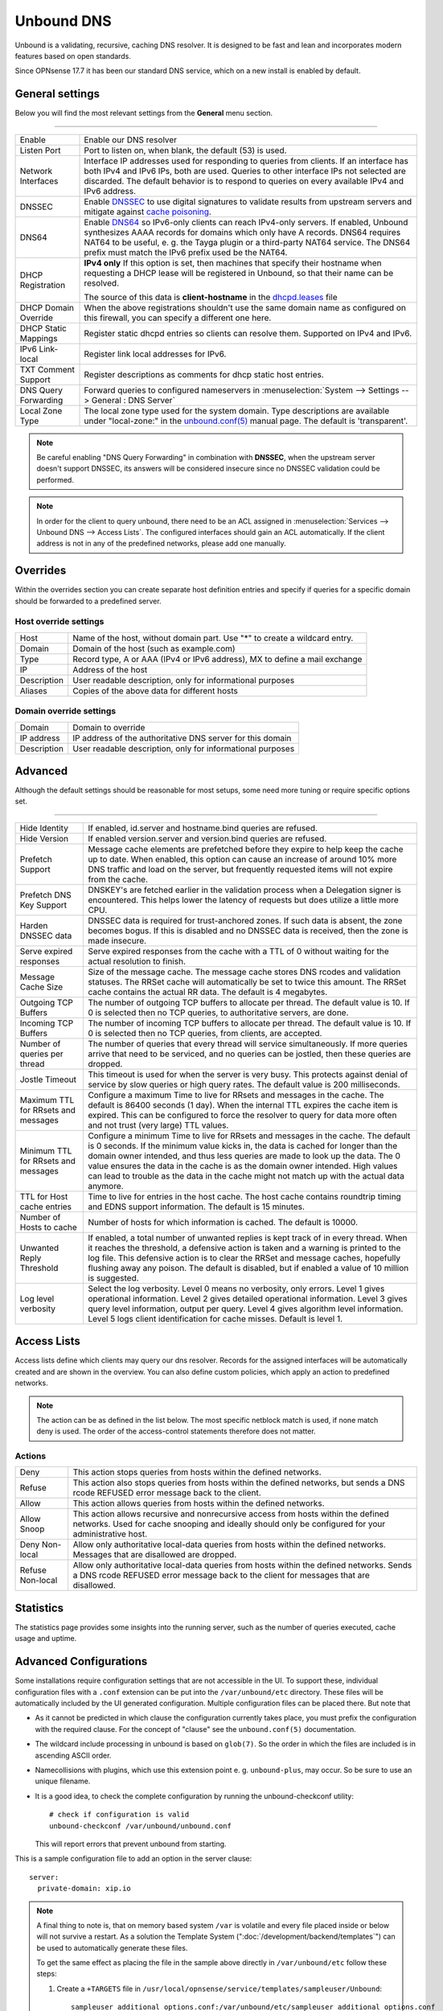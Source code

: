 ==============
Unbound DNS
==============

Unbound is a validating, recursive, caching DNS resolver. It is designed to be fast and lean and incorporates modern features based on open standards.

Since OPNsense 17.7 it has been our standard DNS service, which on a new install is enabled by default.


-------------------------
General settings
-------------------------

Below you will find the most relevant settings from the **General** menu section.

=====================================================================================================================

====================================  ===============================================================================
Enable                                Enable our DNS resolver
Listen Port                           Port to listen on, when blank, the default (53) is used.
Network Interfaces                    Interface IP addresses used for responding to queries from clients.
                                      If an interface has both IPv4 and IPv6 IPs, both are used.
                                      Queries to other interface IPs not selected are discarded.
                                      The default behavior is to respond to queries on every
                                      available IPv4 and IPv6 address.
DNSSEC                                Enable `DNSSEC <https://en.wikipedia.org/wiki/Domain_Name_System_Security_Extensions>`__
                                      to use digital signatures to validate results from upstream servers and mitigate
                                      against `cache poisoning <https://en.wikipedia.org/wiki/DNS_spoofing>`__.
DNS64                                 Enable `DNS64 <https://en.wikipedia.org/wiki/IPv6_transition_mechanism#DNS64>`__
                                      so IPv6-only clients can reach IPv4-only servers. If enabled, Unbound synthesizes
                                      AAAA records for domains which only have A records. DNS64 requires NAT64 to be
                                      useful, e. g. the Tayga plugin or a third-party NAT64 service. The DNS64 prefix
                                      must match the IPv6 prefix used be the NAT64.
DHCP Registration                     **IPv4 only** If this option is set, then machines that specify their hostname
                                      when requesting a DHCP lease will be registered in Unbound,
                                      so that their name can be resolved.

                                      The source of this data is **client-hostname** in the
                                      `dhcpd.leases <https://www.freebsd.org/cgi/man.cgi?query=dhcpd.leases>`__ file

DHCP Domain Override                  When the above registrations shouldn't use the same domain name as configured
                                      on this firewall, you can specify a different one here.
DHCP Static Mappings                  Register static dhcpd entries so clients can resolve them. Supported on IPv4 and
                                      IPv6.
IPv6 Link-local                       Register link local addresses for IPv6.
TXT Comment Support                   Register descriptions as comments for dhcp static host entries.
DNS Query Forwarding                  Forward queries to configured nameservers in
                                      :menuselection:`System --> Settings --> General : DNS Server`
Local Zone Type                       The local zone type used for the system domain.
                                      Type descriptions are available under "local-zone:" in the
                                      `unbound.conf(5) <https://nlnetlabs.nl/documentation/unbound/unbound.conf/>`__
                                      manual page. The default is 'transparent'.
====================================  ===============================================================================


.. Note::

    Be careful enabling "DNS Query Forwarding" in combination with **DNSSEC**, when the upstream server doesn't support
    DNSSEC, its answers will be considered insecure since no DNSSEC validation could be performed.

.. Note::

    In order for the client to query unbound, there need to be an ACL assigned in
    :menuselection:`Services --> Unbound DNS --> Access Lists`. The configured interfaces should gain an ACL automatically.
    If the client address is not in any of the predefined networks, please add one manually.


-------------------------
Overrides
-------------------------

Within the overrides section you can create separate host definition entries and specify if queries for a specific
domain should be forwarded to a predefined server.

**Host override settings**
=====================================================================================================================

====================================  ===============================================================================
Host                                  Name of the host, without domain part. Use "*" to create a wildcard entry.
Domain                                Domain of the host (such as example.com)
Type                                  Record type, A or AAA (IPv4 or IPv6 address), MX to define a mail exchange
IP                                    Address of the host
Description                           User readable description, only for informational purposes
Aliases                               Copies of the above data for different hosts
====================================  ===============================================================================

**Domain override settings**
=====================================================================================================================

====================================  ===============================================================================
Domain                                Domain to override
IP address                            IP address of the authoritative DNS server for this domain
Description                           User readable description, only for informational purposes
====================================  ===============================================================================


-------------------------
Advanced
-------------------------

Although the default settings should be reasonable for most setups, some need more tuning or require specific options
set.

=====================================================================================================================

====================================  ===============================================================================
Hide Identity                         If enabled, id.server and hostname.bind queries are refused.
Hide Version                          If enabled version.server and version.bind queries are refused.
Prefetch Support                      Message cache elements are prefetched before they expire to help keep the
                                      cache up to date. When enabled, this option can cause an increase of
                                      around 10% more DNS traffic and load on the server,
                                      but frequently requested items will not expire from the cache.
Prefetch DNS Key Support              DNSKEY's are fetched earlier in the validation process when a
                                      Delegation signer is encountered.
                                      This helps lower the latency of requests but does utilize a little more CPU.
Harden DNSSEC data                    DNSSEC data is required for trust-anchored zones.
                                      If such data is absent, the zone becomes bogus.
                                      If this is disabled and no DNSSEC data is received,
                                      then the zone is made insecure.
Serve expired responses               Serve expired responses from the cache with a TTL of 0
                                      without waiting for the actual resolution to finish.
Message Cache Size                    Size of the message cache. The message cache stores DNS rcodes
                                      and validation statuses. The RRSet cache will automatically be
                                      set to twice this amount.
                                      The RRSet cache contains the actual RR data. The default is 4 megabytes.
Outgoing TCP Buffers                  The number of outgoing TCP buffers to allocate per thread.
                                      The default value is 10. If 0 is selected then no TCP queries,
                                      to authoritative servers, are done.
Incoming TCP Buffers                  The number of incoming TCP buffers to allocate per thread.
                                      The default value is 10. If 0 is selected then no TCP queries,
                                      from clients, are accepted.
Number of queries per thread          The number of queries that every thread will service simultaneously.
                                      If more queries arrive that need to be serviced,
                                      and no queries can be jostled, then these queries are dropped.
Jostle Timeout                        This timeout is used for when the server is very busy.
                                      This protects against denial of service by slow queries or
                                      high query rates. The default value is 200 milliseconds.
Maximum TTL for RRsets and messages   Configure a maximum Time to live for RRsets and messages in the cache.
                                      The default is 86400 seconds (1 day). When the internal TTL expires
                                      the cache item is expired. This can be configured to force the
                                      resolver to query for data more often and not trust (very large) TTL values.
Minimum TTL for RRsets and messages   Configure a minimum Time to live for RRsets and messages in the cache.
                                      The default is 0 seconds. If the minimum value kicks in,
                                      the data is cached for longer than the domain owner intended,
                                      and thus less queries are made to look up the data.
                                      The 0 value ensures the data in the cache is as the domain owner intended.
                                      High values can lead to trouble as the data in the cache might not match up
                                      with the actual data anymore.
TTL for Host cache entries            Time to live for entries in the host cache.
                                      The host cache contains roundtrip timing and
                                      EDNS support information. The default is 15 minutes.
Number of Hosts to cache              Number of hosts for which information is cached. The default is 10000.
Unwanted Reply Threshold              If enabled, a total number of unwanted replies is kept track of in every
                                      thread. When it reaches the threshold, a defensive action is taken and
                                      a warning is printed to the log file. This defensive action is to clear
                                      the RRSet and message caches, hopefully flushing away any poison.
                                      The default is disabled, but if enabled a value of 10 million is suggested.
Log level verbosity                   Select the log verbosity. Level 0 means no verbosity, only errors.
                                      Level 1 gives operational information. Level 2 gives detailed
                                      operational information. Level 3 gives query level information,
                                      output per query. Level 4 gives algorithm level information.
                                      Level 5 logs client identification for cache misses. Default is level 1.
====================================  ===============================================================================


-------------------------
Access Lists
-------------------------

Access lists define which clients may query our dns resolver.
Records for the assigned interfaces will be automatically created and are shown in the overview.
You can also define custom policies, which apply an action to predefined networks.

.. Note::
    The action can be as defined in the list below.  The most specific netblock match is used,  if
    none match deny is used.  The order of the access-control statements therefore does not matter.


**Actions**
=====================================================================================================================

====================================  ===============================================================================
Deny                                  This action stops queries from hosts within the defined networks.
Refuse                                This action also stops queries from hosts within the defined networks,
                                      but sends a DNS rcode REFUSED error message back to the client.
Allow                                 This action allows queries from hosts within the defined networks.
Allow Snoop                           This action allows recursive and nonrecursive access from hosts within
                                      the defined networks. Used for cache snooping and ideally
                                      should only be configured for your administrative host.
Deny Non-local                        Allow only authoritative local-data queries from hosts within the
                                      defined networks. Messages that are disallowed are dropped.
Refuse Non-local                      Allow only authoritative local-data queries from hosts within the
                                      defined networks. Sends a DNS rcode REFUSED error message back to the
                                      client for messages that are disallowed.
====================================  ===============================================================================


-------------------------
Statistics
-------------------------

The statistics page provides some insights into the running server, such as the number of queries executed,
cache usage and uptime.

-------------------------
Advanced Configurations
-------------------------

Some installations require configuration settings that are not accessible in the UI.
To support these, individual configuration files with a ``.conf`` extension can be put into the
``/var/unbound/etc`` directory. These files will be automatically included by the UI generated configuration.
Multiple configuration files can be placed there. But note that

* As it cannot be predicted in which clause the configuration currently takes place, you must prefix the configuration with the required clause.
  For the concept of "clause" see the ``unbound.conf(5)`` documentation.
* The wildcard include processing in unbound is based on ``glob(7)``. So the order in which the files are included is in ascending ASCII order.
* Namecollisions with plugins, which use this extension point e. g. ``unbound-plus``, may occur. So be sure to use an unique filename.
* It is a good idea, to check the complete configuration by running the unbound-checkconf utility::
     
   # check if configuration is valid
   unbound-checkconf /var/unbound/unbound.conf
   
  This will report errors that prevent unbound from starting.

This is a sample configuration file to add an option in the server clause:

::
   
    server:
      private-domain: xip.io


.. Note::
  A final thing to note is, that on memory based system ``/var`` is volatile and every file placed inside or below will not survive a restart.
  As a solution the Template System (":doc:`/development/backend/templates`") can be used to automatically generate these files.

  To get the same effect as placing the file in the sample above directly in ``/var/unbound/etc`` follow these steps:

  #. Create a ``+TARGETS`` file in ``/usr/local/opnsense/service/templates/sampleuser/Unbound``::

      sampleuser_additional_options.conf:/var/unbound/etc/sampleuser_additional_options.conf

  #. Place the template file as ``sampleuser_additional_options.conf`` in the same directory::
   
      server:
        private-domain: xip.io

  #. Test the template generation by issuing the following command::
   
      # generate template
      configctl template reload sampleuser/Unbound


  #. Check the output in the target directory::
   
      # show generated file
      cat /var/unbound/etc/sampleuser_additional_options.conf
      # check if configuration is valid
      unbound-checkconf /var/unbound/unbound.conf

   
.. Warning::
    It is the sole responsibility of the administrator which places a file in the extension directory to ensure that the configuration is
    valid. 

.. Note::
    This method replaces the ``Custom options`` settings in the General page of the Unbound configuration,
    which was already marked as "to be removed in the future". 
